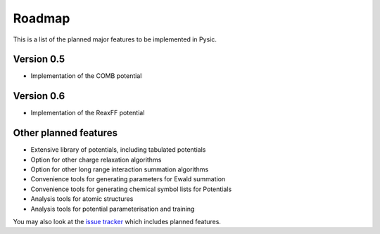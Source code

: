 .. file:roadmap

.. _roadmap:



Roadmap
=======

This is a list of the planned major features to be implemented in Pysic.



Version 0.5
-----------

- Implementation of the COMB potential


Version 0.6
-----------

- Implementation of the ReaxFF potential


Other planned features
----------------------

- Extensive library of potentials, including tabulated potentials
- Option for other charge relaxation algorithms
- Option for other long range interaction summation algorithms
- Convenience tools for generating parameters for Ewald summation
- Convenience tools for generating chemical symbol lists for Potentials
- Analysis tools for atomic structures
- Analysis tools for potential parameterisation and training

You may also look at the `issue tracker <https://github.com/thynnine/pysic/issues>`_ which includes planned features.

